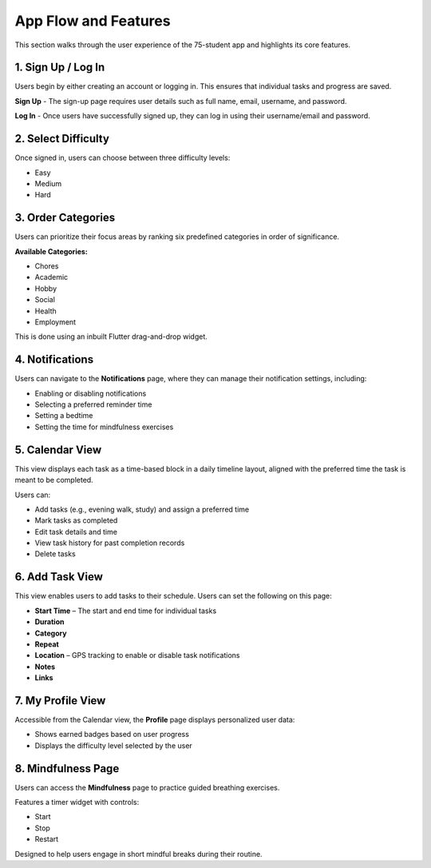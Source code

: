 App Flow and Features
=====================

This section walks through the user experience of the 75-student app and highlights its core features.

1. Sign Up / Log In
-------------------

Users begin by either creating an account or logging in. This ensures that individual tasks and progress are saved.

**Sign Up** - The sign-up page requires user details such as full name, email, username, and password.

**Log In** - Once users have successfully signed up, they can log in using their username/email and password.

2. Select Difficulty
--------------------

Once signed in, users can choose between three difficulty levels:

- Easy
- Medium
- Hard

3. Order Categories
-------------------

Users can prioritize their focus areas by ranking six predefined categories in order of significance.

**Available Categories:**

- Chores
- Academic
- Hobby
- Social
- Health
- Employment

This is done using an inbuilt Flutter drag-and-drop widget.

4. Notifications
----------------

Users can navigate to the **Notifications** page, where they can manage their notification settings, including:

- Enabling or disabling notifications
- Selecting a preferred reminder time
- Setting a bedtime
- Setting the time for mindfulness exercises

5. Calendar View
----------------

This view displays each task as a time-based block in a daily timeline layout, aligned with the preferred time the task is meant to be completed.

Users can:

- Add tasks (e.g., evening walk, study) and assign a preferred time
- Mark tasks as completed
- Edit task details and time
- View task history for past completion records
- Delete tasks

6. Add Task View
----------------

This view enables users to add tasks to their schedule. Users can set the following on this page:

- **Start Time** – The start and end time for individual tasks
- **Duration**
- **Category**
- **Repeat**
- **Location** – GPS tracking to enable or disable task notifications
- **Notes**
- **Links**

7. My Profile View
------------------

Accessible from the Calendar view, the **Profile** page displays personalized user data:

- Shows earned badges based on user progress
- Displays the difficulty level selected by the user

8. Mindfulness Page
-------------------

Users can access the **Mindfulness** page to practice guided breathing exercises.

Features a timer widget with controls:

- Start
- Stop
- Restart

Designed to help users engage in short mindful breaks during their routine.
